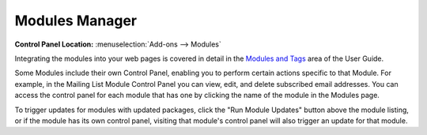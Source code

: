 Modules Manager
===============

.. rst-class:: cp-path

**Control Panel Location:** :menuselection:`Add-ons --> Modules`

|Modules|

Integrating the modules into your web pages is covered in detail in the
`Modules and Tags <../../index.html#modules_docs>`_ area of the User
Guide.

Some Modules include their own Control Panel, enabling you to perform
certain actions specific to that Module. For example, in the Mailing
List Module Control Panel you can view, edit, and delete subscribed
email addresses. You can access the control panel for each module that
has one by clicking the name of the module in the Modules page.

To trigger updates for modules with updated packages, click the "Run
Module Updates" button above the module listing, or if the module has
its own control panel, visiting that module's control panel will also
trigger an update for that module.

.. |Modules| image:: ../../images/modules.png
